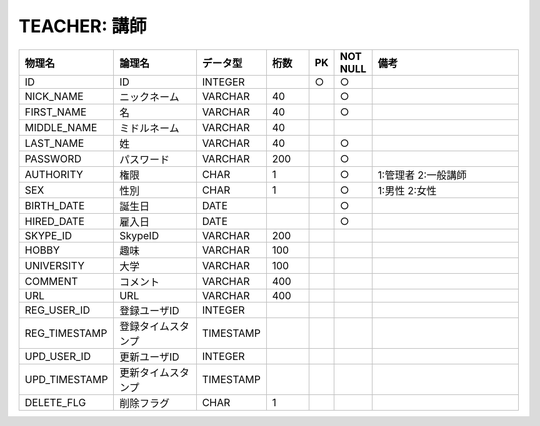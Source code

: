 TEACHER: 講師
=============

.. csv-table::
   :header: 物理名, 論理名, データ型, 桁数, PK, NOT NULL, 備考
   :widths: 20, 20, 10, 10, 4, 4, 40

   ID, ID, INTEGER, , ○, ○
   NICK_NAME, ニックネーム, VARCHAR, 40, , ○
   FIRST_NAME, 名, VARCHAR, 40, , ○
   MIDDLE_NAME, ミドルネーム, VARCHAR, 40
   LAST_NAME, 姓, VARCHAR, 40, , ○
   PASSWORD, パスワード, VARCHAR, 200, , ○
   AUTHORITY, 権限, CHAR, 1, , ○, 1:管理者 2:一般講師
   SEX, 性別, CHAR, 1, , ○, 1:男性 2:女性
   BIRTH_DATE, 誕生日, DATE, , , ○
   HIRED_DATE, 雇入日, DATE, , , ○
   SKYPE_ID, SkypeID, VARCHAR, 200
   HOBBY, 趣味, VARCHAR, 100
   UNIVERSITY, 大学, VARCHAR, 100
   COMMENT, コメント, VARCHAR, 400
   URL, URL, VARCHAR, 400
   REG_USER_ID, 登録ユーザID, INTEGER
   REG_TIMESTAMP, 登録タイムスタンプ, TIMESTAMP
   UPD_USER_ID, 更新ユーザID, INTEGER
   UPD_TIMESTAMP, 更新タイムスタンプ, TIMESTAMP
   DELETE_FLG, 削除フラグ, CHAR, 1
